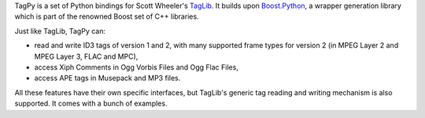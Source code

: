 TagPy is a set of Python bindings for Scott Wheeler's
`TagLib <http://developer.kde.org/~wheeler/taglib.html>`_.
It builds upon `Boost.Python <http://www.boost.org/libs/python/doc/>`_,
a wrapper generation library which is part of the renowned Boost
set of C++ libraries.

Just like TagLib, TagPy can:

* read and write ID3 tags of version 1 and 2, with many supported frame types
  for version 2 (in MPEG Layer 2 and MPEG Layer 3, FLAC and MPC),
* access Xiph Comments in Ogg Vorbis Files and Ogg Flac Files,
* access APE tags in Musepack and MP3 files.

All these features have their own specific interfaces, but
TagLib's generic tag reading and writing mechanism is also
supported. It comes with a bunch of examples.
